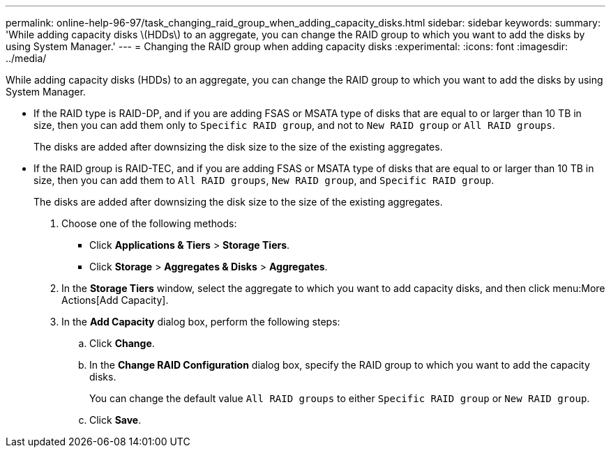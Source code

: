 ---
permalink: online-help-96-97/task_changing_raid_group_when_adding_capacity_disks.html
sidebar: sidebar
keywords: 
summary: 'While adding capacity disks \(HDDs\) to an aggregate, you can change the RAID group to which you want to add the disks by using System Manager.'
---
= Changing the RAID group when adding capacity disks
:experimental:
:icons: font
:imagesdir: ../media/

[.lead]
While adding capacity disks (HDDs) to an aggregate, you can change the RAID group to which you want to add the disks by using System Manager.

* If the RAID type is RAID-DP, and if you are adding FSAS or MSATA type of disks that are equal to or larger than 10 TB in size, then you can add them only to `Specific RAID group`, and not to `New RAID group` or `All RAID groups`.
+
The disks are added after downsizing the disk size to the size of the existing aggregates.

* If the RAID group is RAID-TEC, and if you are adding FSAS or MSATA type of disks that are equal to or larger than 10 TB in size, then you can add them to `All RAID groups`, `New RAID group`, and `Specific RAID group`.
+
The disks are added after downsizing the disk size to the size of the existing aggregates.

. Choose one of the following methods:
 ** Click *Applications & Tiers* > *Storage Tiers*.
 ** Click *Storage* > *Aggregates & Disks* > *Aggregates*.
. In the *Storage Tiers* window, select the aggregate to which you want to add capacity disks, and then click menu:More Actions[Add Capacity].
. In the *Add Capacity* dialog box, perform the following steps:
 .. Click *Change*.
 .. In the *Change RAID Configuration* dialog box, specify the RAID group to which you want to add the capacity disks.
+
You can change the default value `All RAID groups` to either `Specific RAID group` or `New RAID group`.

 .. Click *Save*.
